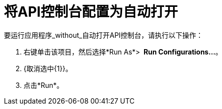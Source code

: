 = 将API控制台配置为自动打开

要运行应用程序_without_自动打开API控制台，请执行以下操作：

. 右键单击该项目，然后选择*Run As*> ** Run Configurations...**。
.  {取消选中{1}}。
. 点击*Run*。
